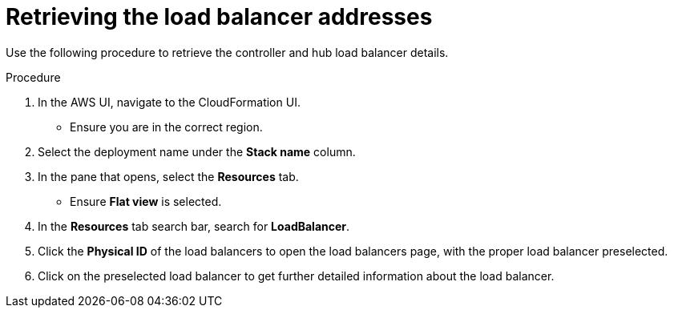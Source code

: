 :_mod-docs-content-type: PROCEDURE

[id="proc-aws-retrieve-lb-addresses"]

= Retrieving the load balancer addresses

Use the following procedure to retrieve the controller and hub load balancer details.

.Procedure
. In the AWS UI, navigate to the CloudFormation UI.
* Ensure you are in the correct region.
. Select the deployment name under the *Stack name* column.
. In the pane that opens, select the *Resources* tab.
* Ensure *Flat view* is selected.
. In the *Resources* tab search bar, search for *LoadBalancer*.
. Click the *Physical ID* of the load balancers to open the load balancers page, with the proper load balancer preselected.
. Click on the preselected load balancer to get further detailed information about the load balancer.
